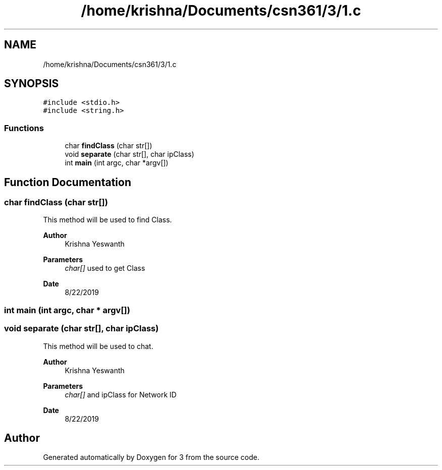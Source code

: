 .TH "/home/krishna/Documents/csn361/3/1.c" 3 "Thu Aug 22 2019" "3" \" -*- nroff -*-
.ad l
.nh
.SH NAME
/home/krishna/Documents/csn361/3/1.c
.SH SYNOPSIS
.br
.PP
\fC#include <stdio\&.h>\fP
.br
\fC#include <string\&.h>\fP
.br

.SS "Functions"

.in +1c
.ti -1c
.RI "char \fBfindClass\fP (char str[])"
.br
.ti -1c
.RI "void \fBseparate\fP (char str[], char ipClass)"
.br
.ti -1c
.RI "int \fBmain\fP (int argc, char *argv[])"
.br
.in -1c
.SH "Function Documentation"
.PP 
.SS "char findClass (char str[])"
This method will be used to find Class\&. 
.PP
\fBAuthor\fP
.RS 4
Krishna Yeswanth 
.RE
.PP
\fBParameters\fP
.RS 4
\fIchar[]\fP used to get Class 
.RE
.PP
\fBDate\fP
.RS 4
8/22/2019 
.RE
.PP

.SS "int main (int argc, char * argv[])"

.SS "void separate (char str[], char ipClass)"
This method will be used to chat\&. 
.PP
\fBAuthor\fP
.RS 4
Krishna Yeswanth 
.RE
.PP
\fBParameters\fP
.RS 4
\fIchar[]\fP and ipClass for Network ID 
.RE
.PP
\fBDate\fP
.RS 4
8/22/2019 
.RE
.PP

.SH "Author"
.PP 
Generated automatically by Doxygen for 3 from the source code\&.
